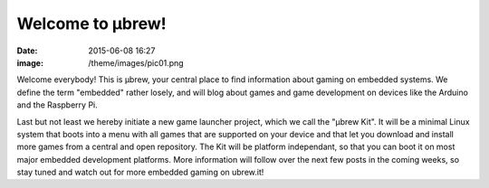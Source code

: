 Welcome to μbrew!
=================
:date: 2015-06-08 16:27
:image: /theme/images/pic01.png

Welcome everybody! This is μbrew, your central place to find information about
gaming on embedded systems. We define the term "embedded" rather losely, and
will blog about games and game development on devices like the Arduino and
the Raspberry Pi.

Last but not least we hereby initiate a new game launcher project,
which we call the "μbrew Kit". It will be a minimal Linux system that boots
into a menu with all games that are supported on your device and that let you
download and install more games from a central and open repository. The Kit
will be platform independant, so that you can boot it on most major embedded
development platforms. More information will follow over the next few posts in
the coming weeks, so stay tuned and watch out for more embedded gaming on
ubrew.it!
